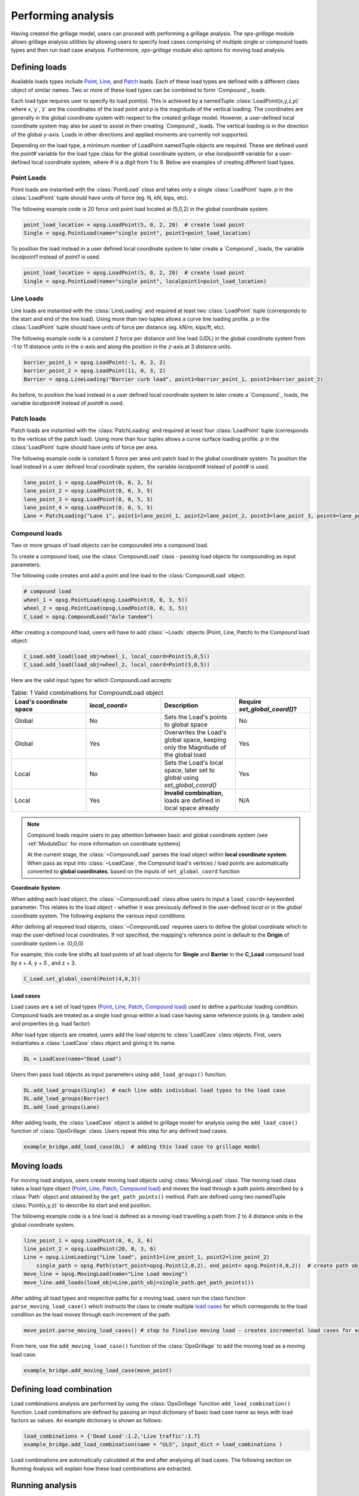 ========================
Performing analysis
========================

Having created the grillage model, users can proceed with performing a grillage analysis. 
The *ops-grillage* module allows grillage analysis utilities
by allowing users to specify load cases comprising of multiple single or compound loads types
and then run load case analysis. 
Furthermore, *ops-grillage* module also options for moving load analysis.


Defining loads
------------------------

Available loads types include `Point`_, `Line`_, and `Patch`_ loads. 
Each of these load types are defined with a different class object of similar names. 
Two or more of these load types can be combined to form `Compound`_ loads.

Each load type requires
user to specify its load point(s).
This is achieved by a namedTuple :class:`LoadPoint(x,y,z,p)` where `x`,`y`,`z` are the coordinates of the load point
and `p` is the magnitude of the vertical loading.
The coordinates are generally in the global coordinate system with respect to the created grillage model.
However, a user-defined local coordinate system may also be used to assist in then creating `Compound`_ loads.
The vertical loading is in the direction of the global `y`-axis.
Loads in other directions and applied moments are currently not supported.

Depending on the load type, a minimum number of LoadPoint namedTuple objects
are required. These are defined used the `point#` variable for the load type class for the global coordinate system,
or else `localpoint#` variable for a user-defined local coordinate system, where # is a digit from 1 to 9.
Below are examples of creating different load types.

.. _Point:

Point Loads
^^^^^^^^^^^^^^^^^^^^^^^^^^^^^^^^^^^^^

Point loads are instantied with the :class:`PointLoad` class and takes only a single :class:`LoadPoint` tuple.
`p` in the :class:`LoadPoint`  tuple should have units of force (eg. N, kN, kips, etc).

The following example code is 20 force unit point load located at (5,0,2) in the global coordinate system. 

.. code-block:: python

    point_load_location = opsg.LoadPoint(5, 0, 2, 20)  # create load point
    Single = opsg.PointLoad(name="single point", point1=point_load_location)

To position the load instead in a user defined local coordinate system to later create a `Compound`_ loads, the variable `localpoint1` instead of `point1` is used. 

.. code-block:: python

    point_load_location = opsg.LoadPoint(5, 0, 2, 20)  # create load point
    Single = opsg.PointLoad(name="single point", localpoint1=point_load_location)


.. _Line:

Line Loads
^^^^^^^^^^^^^^^^^^^^^^^^^^^^^^^^^^^^^

Line loads are instantied with the :class:`LineLoading` and required at least two :class:`LoadPoint` tuple (corresponds to the start and end of the line load).
Using more than two tuples allows a curve line loading profile.
`p` in the :class:`LoadPoint` tuple should have units of force per distance (eg. kN/m, kips/ft, etc).

The following example code is a constant 2 force per distance unit line load (UDL)
in the global coordinate system from -1 to 11 distance units in the `x`-axis and along the position in the `z`-axis at 3 distance units.

.. code-block:: python

    barrier_point_1 = opsg.LoadPoint(-1, 0, 3, 2)
    barrier_point_2 = opsg.LoadPoint(11, 0, 3, 2)
    Barrier = opsg.LineLoading("Barrier curb load", point1=barrier_point_1, point2=barrier_point_2)

As before, to position the load instead in a user defined local coordinate system to later create a `Compound`_ loads, the variable `localpoint#` instead of `point#` is used. 

.. _Patch:

Patch loads
^^^^^^^^^^^^^^^^^^^^^^^^^^^^^^^^^^^^^

Patch loads are instantied with the :class:`PatchLoading` and required at least four :class:`LoadPoint` tuple (corresponds to the vertices of the patch load).
Using more than four tuples allows a curve surface loading profile.
`p` in the :class:`LoadPoint` tuple should have units of force per area.

The following example code is constant 5 force per area unit patch load 
in the global coordinate system. 
To position the load instead in a user defined local coordinate system, the variable `localpoint#` instead of `point#` is used. 

.. code-block:: python

    lane_point_1 = opsg.LoadPoint(0, 0, 3, 5)
    lane_point_2 = opsg.LoadPoint(8, 0, 3, 5)
    lane_point_3 = opsg.LoadPoint(8, 0, 5, 5)
    lane_point_4 = opsg.LoadPoint(0, 0, 5, 5)
    Lane = PatchLoading("Lane 1", point1=lane_point_1, point2=lane_point_2, point3=lane_point_3, point4=lane_point_4)

.. _Compound load:

Compound loads
^^^^^^^^^^^^^^^^^^^^^^^^^^^^^^^^^^^^^
Two or more groups of load objects can be compounded into a compound load. 

To create a compound load, use the :class:`CompoundLoad` class - passing load objects for compounding as input parameters.

The following code creates and add a point and line load to the :class:`CompoundLoad` object.

.. code-block:: python

    # compound load
    wheel_1 = opsg.PointLoad(opsg.LoadPoint(0, 0, 3, 5))
    wheel_2 = opsg.PointLoad(opsg.LoadPoint(0, 0, 3, 5))
    C_Load = opsg.CompoundLoad("Axle tandem")

After creating a compound load, users will have to add :class:`~Loads` objects (Point, Line, Patch) to the Compound load object:

.. code-block:: python

    C_Load.add_load(load_obj=wheel_1, local_coord=Point(5,0,5))
    C_Load.add_load(load_obj=wheel_2, local_coord=Point(3,0,5))

Here are the valid input types for which CompoundLoad accepts:


.. list-table:: Table: 1 Valid combinations for CompoundLoad object
   :widths: 25 25 25 25
   :header-rows: 1

   * - Load's coordinate space
     - `local_coord=`
     - Description
     - Require `set_global_coord()`?
   * - Global
     - No
     - Sets the Load's points to global space
     - No
   * - Global
     - Yes
     - Overwrites the Load's global space, keeping only the Magnitude of the global load
     - Yes
   * - Local
     - No
     - Sets the Load's local space, later set to global using `set_global_coord()`
     - Yes
   * - Local
     - Yes
     - **Invalid combination**, loads are defined in local space already
     - N/A



.. note::

    Compound loads require users to pay attention between basic and global coordinate system (see :ref:`ModuleDoc` for more information on coordinate systems)

    At the current stage, the :class:`~CompoundLoad` parses the load object within **local coordinate system**. When pass as input into :class:`~LoadCase`, the Compound load's vertices / load points
    are automatically converted to **global coordinates**, based on the inputs of ``set_global_coord`` function

**Coordinate System**

When adding each load object, the :class:`~CompoundLoad` class allow users to input a ``load_coord=`` keyworded parameter.
This relates to the load object - whether it was previously defined in the user-defined *local* or in the *global* coordinate system. The following explains the various
input conditions



After defining all required load objects, :class:`~CompoundLoad` requires users to define the global coordinate which to map the user-defined local coordinates. 
If not specified, the mapping's reference point is default to the **Origin** of coordinate system i.e. (0,0,0)

For example, this code line shifts all load points of all load objects for **Single** and **Barrier** in the **C_Load** compound load by x + 4, y + 0 , and z + 3.

.. code-block:: python

    C_Load.set_global_coord(Point(4,0,3))

.. _load cases:

Load cases
______________________
Load cases are a set of load types (`Point`_, `Line`_, `Patch`_, `Compound load`_) used to define a particular loading condition. Compound loads are treated as a single load group within a load case
having same reference points (e.g. tandem axle) and properties (e.g. load factor)

After load type objects are created, users add the load objects to :class:`LoadCase` class objects. First, users instantiates a
:class:`LoadCase` class object and giving it its name.

.. code-block:: python

    DL = LoadCase(name="Dead Load")

Users then pass load objects as input parameters using ``add_load_groups()`` function.

.. code-block:: python

    DL.add_load_groups(Single)  # each line adds individual load types to the load case
    DL.add_load_groups(Barrier)
    DL.add_load_groups(Lane)

After adding loads, the :class:`LoadCase` object is added to grillage model for analysis using the ``add_load_case()``
function of :class:`OpsGrillage` class. Users repeat this step for any defined load cases.

.. code-block:: python

    example_bridge.add_load_case(DL)  # adding this load case to grillage model


Moving loads
------------------------
For moving load analysis, users create moving load objects using :class:`MovingLoad` class. The moving load class takes a load type object (`Point`_, `Line`_, `Patch`_, `Compound load`_) and moves the load
through a path points described by a :class:`Path` object and obtained by the ``get_path_points()`` method. 
Path are defined using two namedTuple :class:`Point(x,y,z)` to describe its start and end position.

The following example code is a line load is defined as a moving load travelling a path from 2 to 4 distance units in the global coordinate system.

.. code-block:: python

    line_point_1 = opsg.LoadPoint(0, 0, 3, 6)
    line_point_2 = opsg.LoadPoint(20, 0, 3, 6)
    Line = opsg.LineLoading("Line load", point1=line_point_1, point2=line_point_2)
	single_path = opsg.Path(start_point=opsg.Point(2,0,2), end_point= opsg.Point(4,0,2))  # create path object
    move_line = opsg.MovingLoad(name="Line Load moving")
    move_line.add_loads(load_obj=Line,path_obj=single_path.get_path_points())

After adding all load types and respective paths for a moving load, users run the class function ``parse_moving_load_case()`` which instructs the class to create multiple `load cases`_ for
which corresponds to the load condition as the load moves through each increment of the path.

.. code-block:: python

    move_point.parse_moving_load_cases() # step to finalise moving load - creates incremental load cases for each position of the moving load

From here, use the ``add_moving_load_case()`` function of the :class:`OpsGrillage` to add the moving load as a moving load case. 

.. code-block:: python

    example_bridge.add_moving_load_case(move_point)

Defining load combination
------------------------
Load combinations analysis are performed by using the :class:`OpsGrillage` function ``add_load_combination()`` function.
Load combinations are defined by passing an input dictionary of basic load case name as keys with load factors as
values. An example dictionary is shown as follows:

.. code-block:: python

    load_combinations = {'Dead Load':1.2,'Live traffic':1.7}
    example_bridge.add_load_combination(name = "ULS", input_dict = load_combinations )

Load combinations are automatically calculated at the end after analysing all load cases. The following section on Running Analysis will
explain how these load combinations are extracted.

Running analysis
------------------------

Once all loadcases (static or moving) have been defined and added to the grillage the analysis can be conducted.

To analyse non-moving loadcase(s), users run the class function ``analyse_load_case()``. 
This will analyse all non-moving load cases added to the grillage model previously.

.. code-block:: python

    example_bridge.analyse_load_case()

Users run ``analyse_moving_load_case()`` to analyze the moving load case.

.. code-block:: python

    example_bridge.analyse_moving_load_case()

Obtaining results
^^^^^^^^^^^^^^^^^^^^^^^^^^^^^^^^^^^^^
Results are returned as `data arrays <http://xarray.pydata.org/en/stable/user-guide/data-structures.html#>`_ (python's Xarray module).
To this, run the ``get_results()`` function and an output tuple of two objects will be returned:

.. code-block:: python

    basic_load_case_result,moving_load_results = example_bridge.get_results()

where,

* basic_load_case_result : a data array containing results for all non-moving load cases.
* moving_load_results: a list of data array each for a moving load (blank if ``analysis_moving_load_case()`` is not used).

Each data array contains dimensions of:

* load case : listing all load case
* Node : listing all nodes within mesh of grillage model
* Component: Node responses ordered in this manner - dx,dy,dz,theta_x,theta_y,theta_z,Vx,Vy,Vz,Mx,My,Mz

Here is an example of how the data array looks like in practice:

..  figure:: ../images/stucture_dataarray.PNG
    :align: center
    :scale: 75 %

From here, users can use xarray's function for data array to extract 'slices' of data

For load combinations, users flag the `get_combination=` keyword as *True*.

.. code-block:: python

    load_combination_dict = example_bridge.get_results(get_combinations=True)

Instead of two data arrays, the function returns a single dict with names of load combinations as key, paired with a data array
of the load combination as its value. The data array has the same dimensions as those from basic_load_case_result and
moving_load_results, only this time the arrays are modified by load factors defined for the load combinations.
